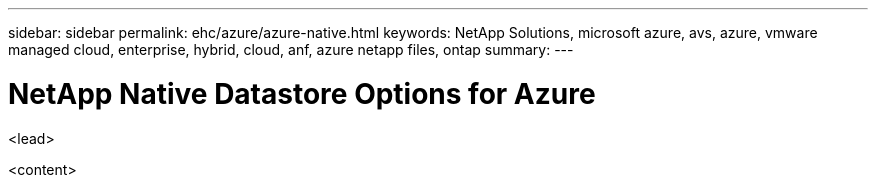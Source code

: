 ---
sidebar: sidebar
permalink: ehc/azure/azure-native.html
keywords: NetApp Solutions, microsoft azure, avs, azure, vmware managed cloud, enterprise, hybrid, cloud, anf, azure netapp files, ontap
summary:
---

= NetApp Native Datastore Options for Azure
:hardbreaks:
:nofooter:
:icons: font
:linkattrs:
:imagesdir: ./../../media/

[.lead]
<lead>

<content>
